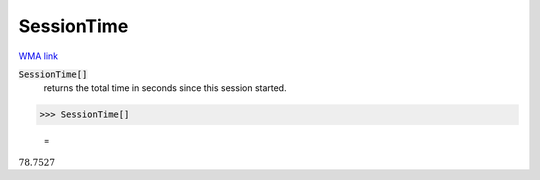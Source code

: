SessionTime
===========

`WMA link <https://reference.wolfram.com/language/ref/SessionTime.html>`_


:code:`SessionTime[]`
    returns the total time in seconds since this session started.





>>> SessionTime[]

    =
:math:`78.7527`



